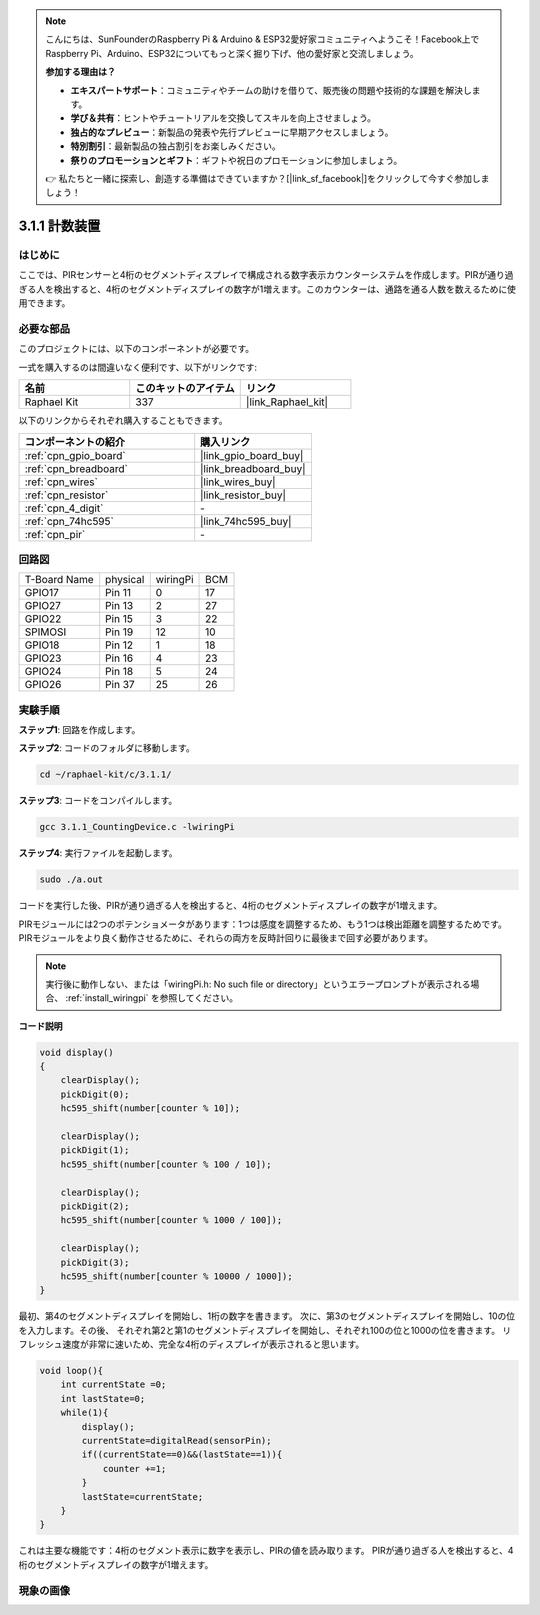 .. note::

    こんにちは、SunFounderのRaspberry Pi & Arduino & ESP32愛好家コミュニティへようこそ！Facebook上でRaspberry Pi、Arduino、ESP32についてもっと深く掘り下げ、他の愛好家と交流しましょう。

    **参加する理由は？**

    - **エキスパートサポート**：コミュニティやチームの助けを借りて、販売後の問題や技術的な課題を解決します。
    - **学び＆共有**：ヒントやチュートリアルを交換してスキルを向上させましょう。
    - **独占的なプレビュー**：新製品の発表や先行プレビューに早期アクセスしましょう。
    - **特別割引**：最新製品の独占割引をお楽しみください。
    - **祭りのプロモーションとギフト**：ギフトや祝日のプロモーションに参加しましょう。

    👉 私たちと一緒に探索し、創造する準備はできていますか？[|link_sf_facebook|]をクリックして今すぐ参加しましょう！

.. _3.1.1_c_pi5:

3.1.1 計数装置
============================

はじめに
-----------------

ここでは、PIRセンサーと4桁のセグメントディスプレイで構成される数字表示カウンターシステムを作成します。PIRが通り過ぎる人を検出すると、4桁のセグメントディスプレイの数字が1増えます。このカウンターは、通路を通る人数を数えるために使用できます。

必要な部品
------------------------------

このプロジェクトには、以下のコンポーネントが必要です。

.. image:: ../img/list_Counting_Device1.png
    :align: center

.. image:: ../img/list_Counting_Device2.png
    :align: center

一式を購入するのは間違いなく便利です、以下がリンクです:

.. list-table::
    :widths: 20 20 20
    :header-rows: 1

    *   - 名前
        - このキットのアイテム
        - リンク
    *   - Raphael Kit
        - 337
        - |link_Raphael_kit|

以下のリンクからそれぞれ購入することもできます。

.. list-table::
    :widths: 30 20
    :header-rows: 1

    *   - コンポーネントの紹介
        - 購入リンク

    *   - :ref:`cpn_gpio_board`
        - |link_gpio_board_buy|
    *   - :ref:`cpn_breadboard`
        - |link_breadboard_buy|
    *   - :ref:`cpn_wires`
        - |link_wires_buy|
    *   - :ref:`cpn_resistor`
        - |link_resistor_buy|
    *   - :ref:`cpn_4_digit`
        - \-
    *   - :ref:`cpn_74hc595`
        - |link_74hc595_buy|
    *   - :ref:`cpn_pir`
        - \-

回路図
----------------------

============ ======== ======== ===
T-Board Name physical wiringPi BCM
GPIO17       Pin 11   0        17
GPIO27       Pin 13   2        27
GPIO22       Pin 15   3        22
SPIMOSI      Pin 19   12       10
GPIO18       Pin 12   1        18
GPIO23       Pin 16   4        23
GPIO24       Pin 18   5        24
GPIO26       Pin 37   25       26
============ ======== ======== ===

.. image:: ../img/Schematic_three_one1.png
   :align: center

実験手順
-----------------------------

**ステップ1**: 回路を作成します。

.. image:: ../img/image235.png

**ステップ2**: コードのフォルダに移動します。

.. raw:: html

   <run></run>

.. code-block:: 

    cd ~/raphael-kit/c/3.1.1/

**ステップ3**: コードをコンパイルします。

.. raw:: html

   <run></run>

.. code-block:: 

    gcc 3.1.1_CountingDevice.c -lwiringPi

**ステップ4**: 実行ファイルを起動します。

.. raw:: html

   <run></run>

.. code-block:: 

    sudo ./a.out

コードを実行した後、PIRが通り過ぎる人を検出すると、4桁のセグメントディスプレイの数字が1増えます。

PIRモジュールには2つのポテンショメータがあります：1つは感度を調整するため、もう1つは検出距離を調整するためです。PIRモジュールをより良く動作させるために、それらの両方を反時計回りに最後まで回す必要があります。

.. image:: ../img/PIR_TTE.png
    :width: 400
    :align: center

.. note::

    実行後に動作しない、または「wiringPi.h: No such file or directory」というエラープロンプトが表示される場合、 :ref:`install_wiringpi` を参照してください。

**コード説明**

.. code-block:: c

    void display()
    {
        clearDisplay();
        pickDigit(0);
        hc595_shift(number[counter % 10]);

        clearDisplay();
        pickDigit(1);
        hc595_shift(number[counter % 100 / 10]);

        clearDisplay();
        pickDigit(2);
        hc595_shift(number[counter % 1000 / 100]);
     
        clearDisplay();
        pickDigit(3);
        hc595_shift(number[counter % 10000 / 1000]);
    }

最初、第4のセグメントディスプレイを開始し、1桁の数字を書きます。
次に、第3のセグメントディスプレイを開始し、10の位を入力します。その後、
それぞれ第2と第1のセグメントディスプレイを開始し、それぞれ100の位と1000の位を書きます。
リフレッシュ速度が非常に速いため、完全な4桁のディスプレイが表示されると思います。

.. code-block:: c

    void loop(){
        int currentState =0;
        int lastState=0;
        while(1){
            display();
            currentState=digitalRead(sensorPin);
            if((currentState==0)&&(lastState==1)){
                counter +=1;
            }
            lastState=currentState;
        }
    }

これは主要な機能です：4桁のセグメント表示に数字を表示し、PIRの値を読み取ります。
PIRが通り過ぎる人を検出すると、4桁のセグメントディスプレイの数字が1増えます。

現象の画像
-------------------------

.. image:: ../img/image236.jpeg
   :align: center
